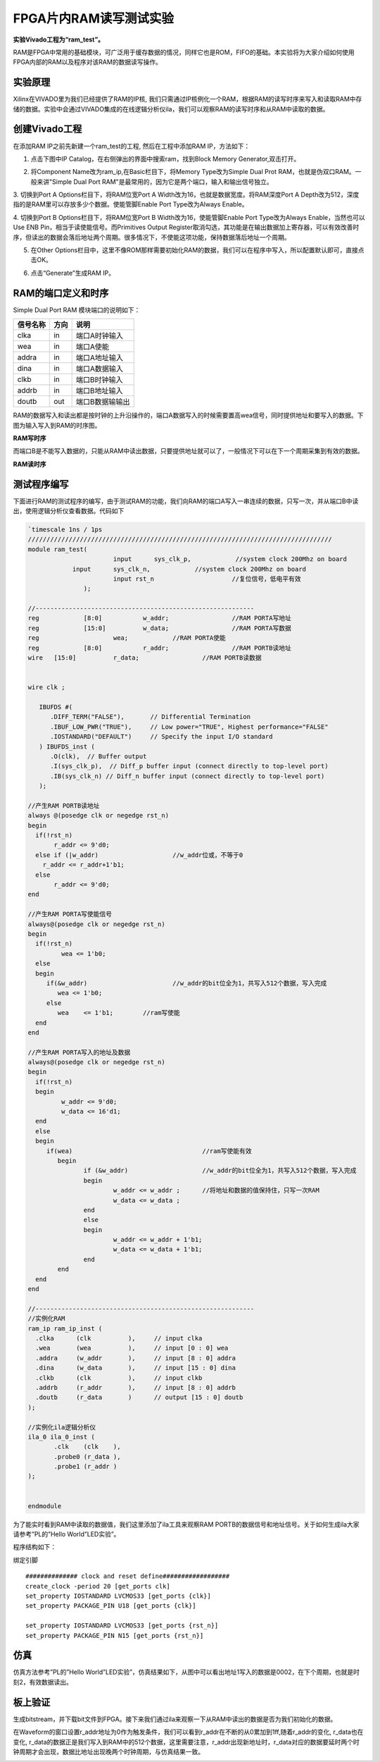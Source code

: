 FPGA片内RAM读写测试实验
===========================

**实验Vivado工程为“ram_test”。**

RAM是FPGA中常用的基础模块，可广泛用于缓存数据的情况，同样它也是ROM，FIFO的基础。本实验将为大家介绍如何使用FPGA内部的RAM以及程序对该RAM的数据读写操作。

实验原理
--------

Xilinx在VIVADO里为我们已经提供了RAM的IP核,
我们只需通过IP核例化一个RAM，根据RAM的读写时序来写入和读取RAM中存储的数据。实验中会通过VIVADO集成的在线逻辑分析仪ila，我们可以观察RAM的读写时序和从RAM中读取的数据。

创建Vivado工程
--------------

在添加RAM IP之前先新建一个ram_test的工程, 然后在工程中添加RAM IP，方法如下：

1. 点击下图中IP Catalog，在右侧弹出的界面中搜索ram，找到Block Memory Generator,双击打开。

.. image:: images/07_media/image1.png
      
2. 将Component Name改为ram_ip,在Basic栏目下，将Memory Type改为Simple Dual Prot RAM，也就是伪双口RAM。一般来讲"Simple Dual Port RAM"是最常用的，因为它是两个端口，输入和输出信号独立。

.. image:: images/07_media/image2.png
      
3. 切换到Port A Options栏目下，将RAM位宽Port A
Width改为16，也就是数据宽度。将RAM深度Port A
Depth改为512，深度指的是RAM里可以存放多少个数据。使能管脚Enable Port
Type改为Always Enable。\ |image1|

4. 切换到Port B Options栏目下，将RAM位宽Port B
Width改为16，使能管脚Enable Port Type改为Always Enable，当然也可以Use
ENB Pin，相当于读使能信号。而Primitives Output
Register取消勾选，其功能是在输出数据加上寄存器，可以有效改善时序，但读出的数据会落后地址两个周期。很多情况下，不使能这项功能，保持数据落后地址一个周期。

.. image:: images/07_media/image4.png
      
5. 在Other Options栏目中，这里不像ROM那样需要初始化RAM的数据，我们可以在程序中写入，所以配置默认即可，直接点击OK。

.. image:: images/07_media/image5.png
      
6) 点击“Generate”生成RAM IP。

.. image:: images/07_media/image6.png
      
RAM的端口定义和时序
-------------------

Simple Dual Port RAM 模块端口的说明如下：

+-----------------+-------------+-------------------------------------+
| 信号名称        | 方向        | 说明                                |
+=================+=============+=====================================+
| clka            | in          | 端口A时钟输入                       |
+-----------------+-------------+-------------------------------------+
| wea             | in          | 端口A使能                           |
+-----------------+-------------+-------------------------------------+
| addra           | in          | 端口A地址输入                       |
+-----------------+-------------+-------------------------------------+
| dina            | in          | 端口A数据输入                       |
+-----------------+-------------+-------------------------------------+
| clkb            | in          | 端口B时钟输入                       |
+-----------------+-------------+-------------------------------------+
| addrb           | in          | 端口B地址输入                       |
+-----------------+-------------+-------------------------------------+
| doutb           | out         | 端口B数据输输出                     |
+-----------------+-------------+-------------------------------------+

RAM的数据写入和读出都是按时钟的上升沿操作的，端口A数据写入的时候需要置高wea信号，同时提供地址和要写入的数据。下图为输入写入到RAM的时序图。

.. image:: images/07_media/image7.png
      
**RAM写时序**

而端口B是不能写入数据的，只能从RAM中读出数据，只要提供地址就可以了，一般情况下可以在下一个周期采集到有效的数据。

.. image:: images/07_media/image8.png
      
**RAM读时序**

测试程序编写
------------

下面进行RAM的测试程序的编写，由于测试RAM的功能，我们向RAM的端口A写入一串连续的数据，只写一次，并从端口B中读出，使用逻辑分析仪查看数据。代码如下

.. code:: verilog

 `timescale 1ns / 1ps
 //////////////////////////////////////////////////////////////////////////////////
 module ram_test(
 			input      sys_clk_p,            //system clock 200Mhz on board
             input      sys_clk_n,            //system clock 200Mhz on board
 			input rst_n	             	//复位信号，低电平有效	
 		);
 
 //-----------------------------------------------------------
 reg		[8:0]  		w_addr;	   		//RAM PORTA写地址
 reg		[15:0] 		w_data;	   		//RAM PORTA写数据
 reg 	      		wea;	    	//RAM PORTA使能
 reg		[8:0]  		r_addr;	  	 	//RAM PORTB读地址
 wire	[15:0] 		r_data;			//RAM PORTB读数据
 
 
 wire clk ;
 
    IBUFDS #(
       .DIFF_TERM("FALSE"),       // Differential Termination
       .IBUF_LOW_PWR("TRUE"),     // Low power="TRUE", Highest performance="FALSE" 
       .IOSTANDARD("DEFAULT")     // Specify the input I/O standard
    ) IBUFDS_inst (
       .O(clk),  // Buffer output
       .I(sys_clk_p),  // Diff_p buffer input (connect directly to top-level port)
       .IB(sys_clk_n) // Diff_n buffer input (connect directly to top-level port)
    );
 
 //产生RAM PORTB读地址
 always @(posedge clk or negedge rst_n)
 begin
   if(!rst_n) 
 	r_addr <= 9'd0;
   else if (|w_addr)			//w_addr位或，不等于0
     r_addr <= r_addr+1'b1;
   else
 	r_addr <= 9'd0;	
 end
 
 //产生RAM PORTA写使能信号
 always@(posedge clk or negedge rst_n)
 begin	
   if(!rst_n) 
   	  wea <= 1'b0;
   else 
   begin
      if(&w_addr) 			//w_addr的bit位全为1，共写入512个数据，写入完成
         wea <= 1'b0;                 
      else               
         wea	<= 1'b1;        //ram写使能
   end 
 end 
 
 //产生RAM PORTA写入的地址及数据
 always@(posedge clk or negedge rst_n)
 begin	
   if(!rst_n) 
   begin
 	  w_addr <= 9'd0;
 	  w_data <= 16'd1;
   end
   else 
   begin
      if(wea) 					//ram写使能有效
 	 begin        
 		if (&w_addr)			//w_addr的bit位全为1，共写入512个数据，写入完成
 		begin
 			w_addr <= w_addr ;	//将地址和数据的值保持住，只写一次RAM
 			w_data <= w_data ;
 		end
 		else
 		begin
 			w_addr <= w_addr + 1'b1;
 			w_data <= w_data + 1'b1;
 		end
 	 end
   end 
 end 
 
 //-----------------------------------------------------------
 //实例化RAM	
 ram_ip ram_ip_inst (
   .clka      (clk          ),     // input clka
   .wea       (wea          ),     // input [0 : 0] wea
   .addra     (w_addr       ),     // input [8 : 0] addra
   .dina      (w_data       ),     // input [15 : 0] dina
   .clkb      (clk          ),     // input clkb
   .addrb     (r_addr       ),     // input [8 : 0] addrb
   .doutb     (r_data       )      // output [15 : 0] doutb
 );
 
 //实例化ila逻辑分析仪
 ila_0 ila_0_inst (
 	.clk	(clk	), 
 	.probe0	(r_data	), 
 	.probe1	(r_addr	) 
 );
 
 	
 endmodule

为了能实时看到RAM中读取的数据值，我们这里添加了ila工具来观察RAM PORTB的数据信号和地址信号。关于如何生成ila大家请参考”PL的”Hello World”LED实验”。

.. image:: images/07_media/image9.png
      
程序结构如下：

.. image:: images/07_media/image10.png
      
绑定引脚

::

 ############## clock and reset define##################
 create_clock -period 20 [get_ports clk]
 set_property IOSTANDARD LVCMOS33 [get_ports {clk}]
 set_property PACKAGE_PIN U18 [get_ports {clk}]
 
 set_property IOSTANDARD LVCMOS33 [get_ports {rst_n}]
 set_property PACKAGE_PIN N15 [get_ports {rst_n}]

仿真
----

仿真方法参考”PL的”Hello World”LED实验”，仿真结果如下，从图中可以看出地址1写入的数据是0002，在下个周期，也就是时刻2，有效数据读出。

.. image:: images/07_media/image11.png
      
板上验证
--------

生成bitstream，并下载bit文件到FPGA。接下来我们通过ila来观察一下从RAM中读出的数据是否为我们初始化的数据。

在Waveform的窗口设置r_addr地址为0作为触发条件，我们可以看到r_addr在不断的从0累加到1ff,随着r_addr的变化, r_data也在变化,
r_data的数据正是我们写入到RAM中的512个数据，这里需要注意，r_addr出现新地址时，r_data对应的数据要延时两个时钟周期才会出现，数据比地址出现晚两个时钟周期，与仿真结果一致。

.. image:: images/07_media/image12.png
      
.. |image1| image:: images/07_media/image3.png
      